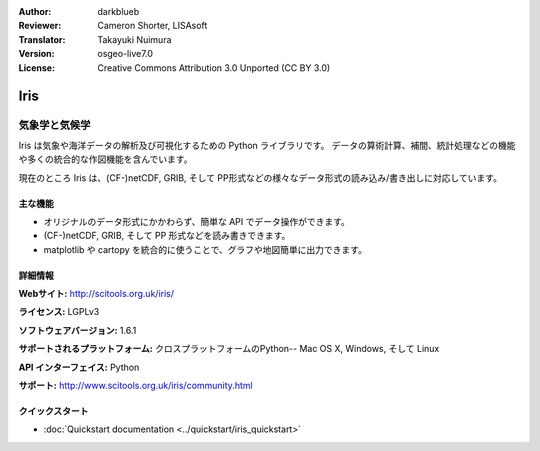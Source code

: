 :Author: darkblueb
:Reviewer: Cameron Shorter, LISAsoft
:Translator: Takayuki Nuimura
:Version: osgeo-live7.0
:License: Creative Commons Attribution 3.0 Unported (CC BY 3.0)

.. image:: ../../images/project_logos/logo-iris.png
  :alt: Iris project logo
  :align: right
  :target: http://scitools.org.uk/iris/

Iris
================================================================================

気象学と気候学
~~~~~~~~~~~~~~~~~~~~~~~~~~~~~~~~~~~~~~~~~~~~~~~~~~~~~~~~~~~~~~~~~~~~~~~~~~~~~~~

Iris は気象や海洋データの解析及び可視化するための Python ライブラリです。
データの算術計算、補間、統計処理などの機能や多くの統合的な作図機能を含んでいます。

現在のところ Iris は、(CF-)netCDF, GRIB, そして PP形式などの様々なデータ形式の読み込み/書き出しに対応しています。

.. image:: ../../images/screenshots/800x600/iris.jpg
  :alt: Iris
  :align: right
  :scale: 80 %
  
主な機能
--------------------------------------------------------------------------------

* オリジナルのデータ形式にかかわらず、簡単な API でデータ操作ができます。
* (CF-)netCDF, GRIB, そして PP 形式などを読み書きできます。
* matplotlib や cartopy を統合的に使うことで、グラフや地図簡単に出力できます。

詳細情報
--------------------------------------------------------------------------------
 
**Webサイト:** http://scitools.org.uk/iris/

**ライセンス:** LGPLv3

**ソフトウェアバージョン:** 1.6.1

**サポートされるプラットフォーム:** クロスプラットフォームのPython-- Mac OS X, Windows, そして Linux

**API インターフェイス:** Python

**サポート:** http://www.scitools.org.uk/iris/community.html

クイックスタート
--------------------------------------------------------------------------------

* :doc:`Quickstart documentation <../quickstart/iris_quickstart>`

.. _`GitHub`: https://github.com/SciTools/iris


